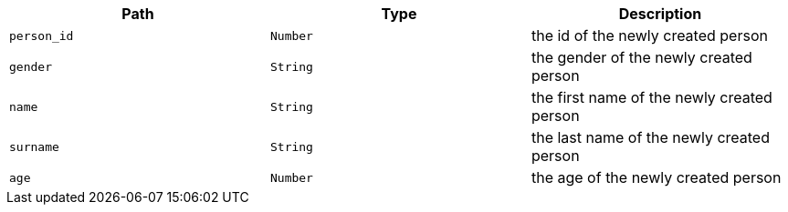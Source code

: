 |===
|Path|Type|Description

|`+person_id+`
|`+Number+`
|the id of the newly created person

|`+gender+`
|`+String+`
|the gender of the newly created person

|`+name+`
|`+String+`
|the first name of the newly created person

|`+surname+`
|`+String+`
|the last name of the newly created person

|`+age+`
|`+Number+`
|the age of the newly created person

|===
